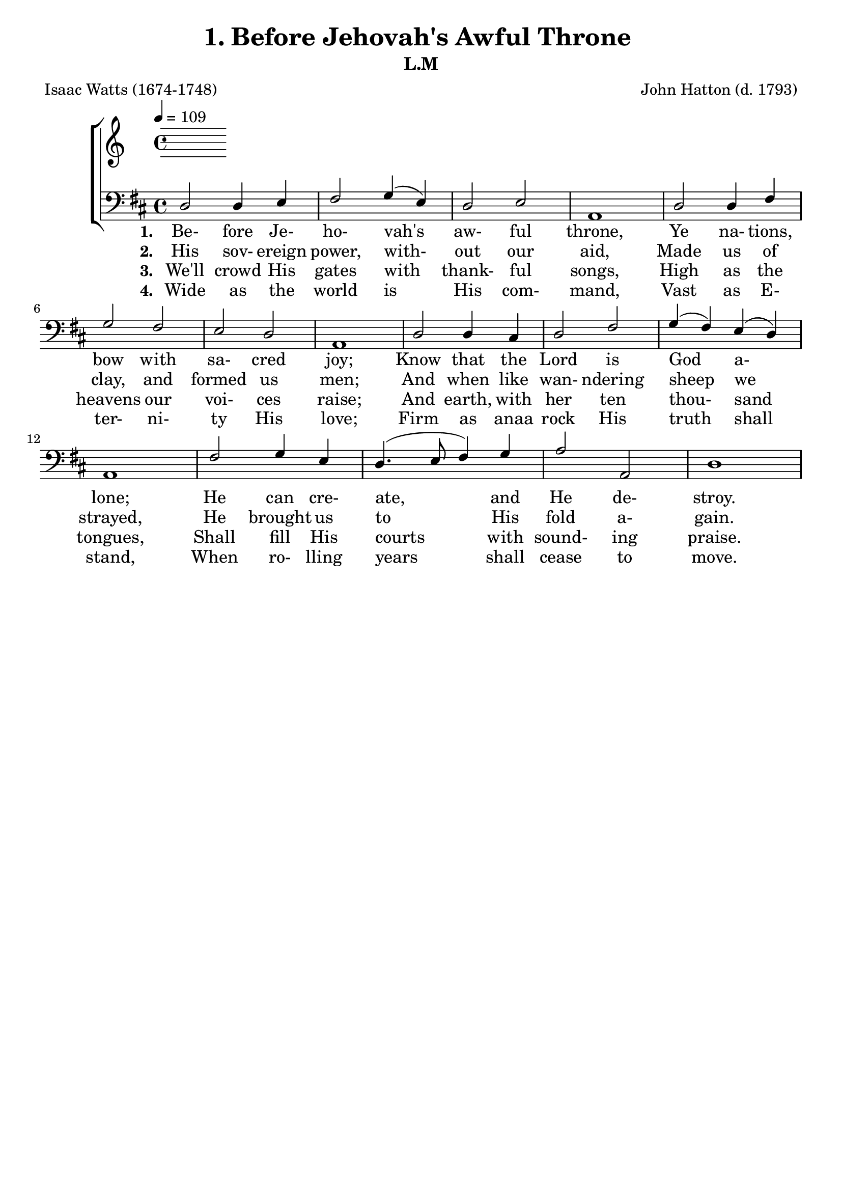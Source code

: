 \header
    {
      tagline = ""  % removed
      title = "1. Before Jehovah's Awful Throne "
      composer = " John Hatton (d. 1793) "
      poet = " Isaac Watts (1674-1748) "
      subtitle = "L.M"
    }
    
    \version "2.18.2"
    %
    %% global for all staves
    %
global = { \key d \major \time 4/4 \tempo 4 = 109  }
%Individual voices

soprano = {d'2 fis'4 g'4 a'2 b'4 (cis''4) d''2 cis''4 (b'4) a'1 a'2 a'4 a'4 b'2 a'2 g'2 fis'2 e'1 fis'2 fis'4 e'4 d'4 (fis'4) a'4 (d''4) b'4 (a'4) g'4 (fis'4) e'1 a'2 b'4 cis''4 d''2. g'4 fis'2 e'2 d'1 }
alto = {d'2 d'4 cis'4 d'2 d'4 (e'4) fis'2 e'4 (d'4) cis'1 d'2 d'4 d'4 d'2 d'4 (a4) b4 (cis'4) d'2 cis'1 d'2 d'4 a4 a4 (d'4) d'2 d'2 cis'4 (d'4) cis'1 d'2 d'4 e'4 fis'4. (e'8 d'4) e'4 d'2 cis'2 d'1 }
tenor = {fis2 a4 a4 a2 g2 fis4 (a4) a4 (gis4) a1 fis2 fis4 a4 g2 a4 (fis4) g2 a2 a1 a2 a4 g4 fis4 (a4) a2 b4 (d'4) a2 a1 a2 g4 g4 fis4. (g8 a4) b4 a2 a4 (g4) fis1 }
bass = {d2 d4 e4 fis2 \override NoteColumn.force-hshift = 10 g4 (e4) d2 e2 a,1 d2 d4 fis4 g2 fis2 e2 d2 a,1 d2 d4 cis4 d2 fis2 g4 (fis4) e4 (d4) a,1 fis2 g4 e4 d4. (e8 fis4) g4 a2 a,2 d1 }
%lyrics
stanzaa =  \lyricmode { \set stanza = #"1. "Be- fore Je- ho- vah's aw- ful throne, Ye na- tions, bow with sa- cred joy; Know that the Lord is God a- lone; He can cre- ate, and He de- stroy. }
stanzab =  \lyricmode { \set stanza = #"2. "His sov- ereign power, with- out our aid, Made us of clay, and formed us men; And when like wan- ndering sheep we strayed, He brought us to His fold a- gain. }
stanzac =  \lyricmode { \set stanza = #"3. "We'll crowd His gates with thank- ful songs, High as the heavens our voi- ces raise; And earth, with her ten thou- sand tongues, Shall fill His courts with sound- ing praise. }
stanzad =  \lyricmode { \set stanza = #"4. "Wide as the world is His com- mand, Vast as E- ter- ni- ty His love; Firm as anaa rock His truth shall stand, When ro- lling years shall cease to move. }
\score {
      \new ChoirStaff <<
       \new Staff <<
\clef "treble"
      

      \new Lyrics \lyricsto "Bass" { \stanzaa }
\new Lyrics \lyricsto "Bass" { \stanzab }
\new Lyrics \lyricsto "Bass" { \stanzac }
\new Lyrics \lyricsto "Bass" { \stanzad }

>>
        \new Staff <<
\clef "bass"
        \new Voice = "Bass" { \voiceOne \global \bass}

        \new Lyrics \lyricsto "Bass" { \stanzaa }
\new Lyrics \lyricsto "Bass" { \stanzab }
\new Lyrics \lyricsto "Bass" { \stanzac }
\new Lyrics \lyricsto "Bass" { \stanzad }

>>
      >>
    \layout{}
    \midi{}
    }